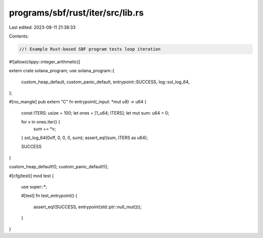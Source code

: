 programs/sbf/rust/iter/src/lib.rs
=================================

Last edited: 2023-08-11 21:38:33

Contents:

.. code-block:: rs

    //! Example Rust-based SBF program tests loop iteration

#![allow(clippy::integer_arithmetic)]

extern crate solana_program;
use solana_program::{
    custom_heap_default, custom_panic_default, entrypoint::SUCCESS, log::sol_log_64,
};

#[no_mangle]
pub extern "C" fn entrypoint(_input: *mut u8) -> u64 {
    const ITERS: usize = 100;
    let ones = [1_u64; ITERS];
    let mut sum: u64 = 0;

    for v in ones.iter() {
        sum += *v;
    }
    sol_log_64(0xff, 0, 0, 0, sum);
    assert_eq!(sum, ITERS as u64);

    SUCCESS
}

custom_heap_default!();
custom_panic_default!();

#[cfg(test)]
mod test {
    use super::*;

    #[test]
    fn test_entrypoint() {
        assert_eq!(SUCCESS, entrypoint(std::ptr::null_mut()));
    }
}


